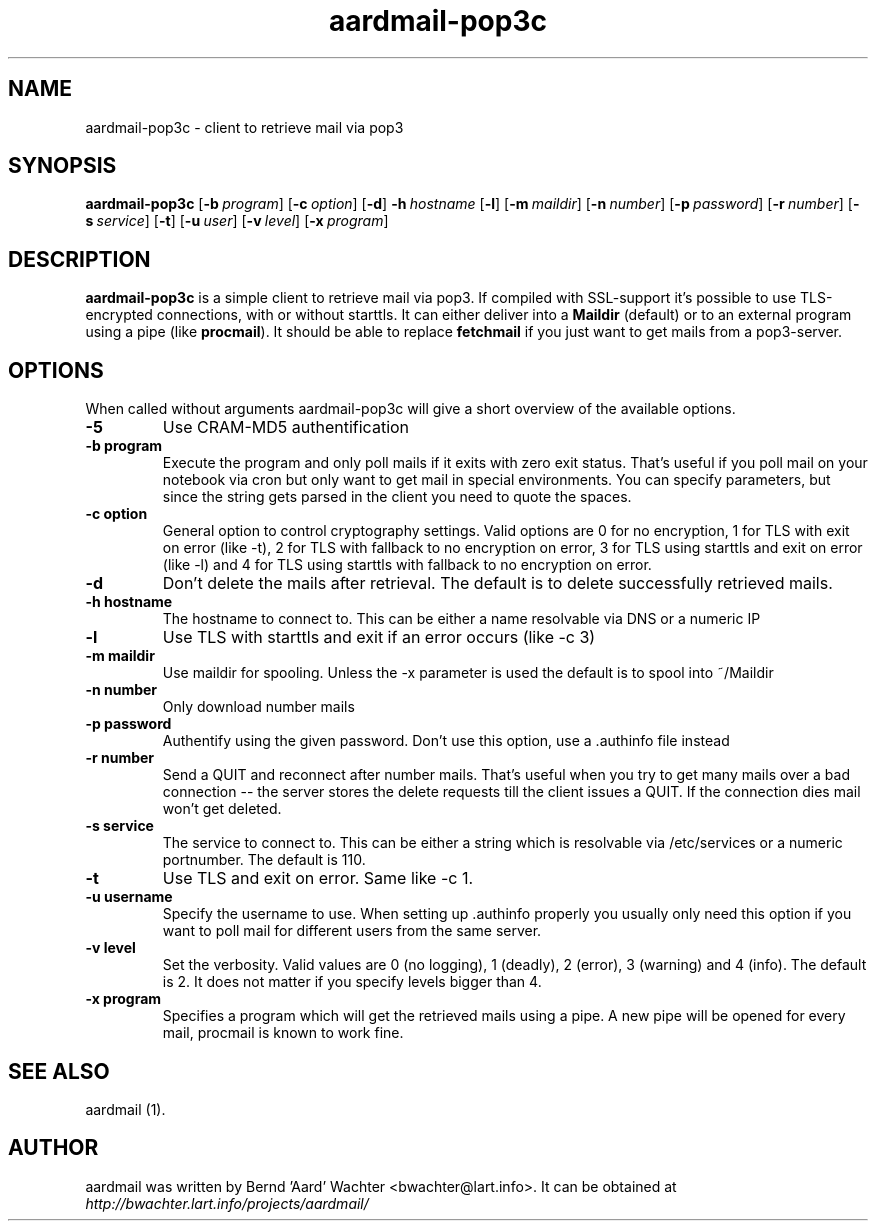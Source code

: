 .TH "aardmail-pop3c" 1 "June 4, 2005"
.SH NAME
aardmail-pop3c \- client to retrieve mail via pop3
.SH "SYNOPSIS"
\fBaardmail-pop3c\fR [\fB\-b\ \fIprogram\fR\fR] [\fB\-c\ \fIoption\fR\fR] [\fB\-d\fR\fR] \fB\-h\ \fIhostname\fR\fR [\fB\-l\fR\fR] [\fB\-m\ \fImaildir\fR\fR] [\fB\-n\ \fInumber\fR\fR] [\fB\-p\ \fIpassword\fR\fR] [\fB\-r\ \fInumber\fR\fR] [\fB\-s\ \fIservice\fR\fR] [\fB\-t\fR\fR] [\fB\-u\ \fIuser\fR\fR] [\fB\-v\ \fIlevel\fR\fR] [\fB\-x\ \fIprogram\fR\fR]
.SH "DESCRIPTION"
.PP
\fBaardmail-pop3c\fR is a simple client to retrieve mail via pop3. If compiled with SSL-support it's possible to use TLS-encrypted connections, with or without starttls. It can either deliver into a \fBMaildir\fR (default) or to an external program using a pipe (like \fBprocmail\fR). It should be able to replace \fBfetchmail\fR if you just want to get mails from a pop3-server.
.SH "OPTIONS"
.PP
When called without arguments aardmail-pop3c will give a short overview of the available options.
.TP
.B \-5
Use CRAM-MD5 authentification
.TP
.B \-b program
Execute the program and only poll mails if it exits with zero exit status. That's useful if you poll mail on your notebook via cron but only want to get mail in special environments. You can specify parameters, but since the string gets parsed in the client you need to quote the spaces.
.TP
.B \-c option
General option to control cryptography settings. Valid options are 0 for no encryption, 1 for TLS with exit on error (like -t), 2 for TLS with fallback to no encryption on error, 3 for TLS using starttls and exit on error (like -l) and 4 for TLS using starttls with fallback to no encryption on error.
.TP
.B \-d
Don't delete the mails after retrieval. The default is to delete successfully retrieved mails.
.TP
.B \-h hostname
The hostname to connect to. This can be either a name resolvable via DNS or a numeric IP
.TP
.B \-l
Use TLS with starttls and exit if an error occurs (like -c 3)
.TP
.B \-m maildir
Use maildir for spooling. Unless the -x parameter is used the default is to spool into ~/Maildir
.TP
.B \-n number
Only download number mails
.TP
.B \-p password
Authentify using the given password. Don't use this option, use a .authinfo file instead
.TP
.B \-r number
Send a QUIT and reconnect after number mails. That's useful when you try to get many mails over a bad connection -- the server stores the delete requests till the client issues a QUIT. If the connection dies mail won't get deleted.
.TP
.B \-s service
The service to connect to. This can be either a string which is resolvable via /etc/services or a numeric portnumber. The default is 110.
.TP
.B \-t
Use TLS and exit on error. Same like -c 1.
.TP
.B \-u username
Specify the username to use. When setting up .authinfo properly you usually only need this option if you want to poll mail for different users from the same server.
.TP
.B \-v level
Set the verbosity. Valid values are 0 (no logging), 1 (deadly), 2 (error), 3 (warning) and 4 (info). The default is 2. It does not matter if you specify levels bigger than 4.
.TP
.B \-x program
Specifies a program which will get the retrieved mails using a pipe. A new pipe will be opened for every mail, procmail is known to work fine.
.SH "SEE ALSO"
.PP
aardmail (1).
.SH "AUTHOR"
.PP
aardmail was written by Bernd 'Aard' Wachter <bwachter@lart\&.info>. It can be obtained at \fIhttp://bwachter.lart.info/projects/aardmail/\fP
